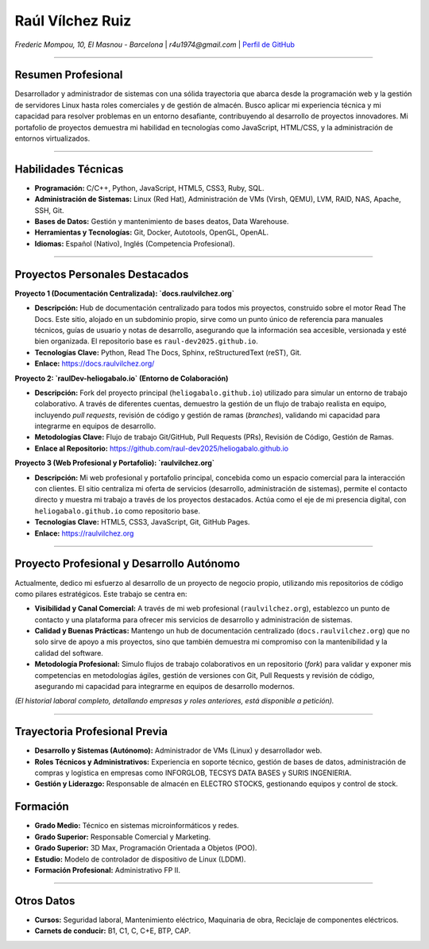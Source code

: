 Raúl Vílchez Ruiz
=================

*Frederic Mompou, 10, El Masnou - Barcelona* | *r4u1974@gmail.com* | `Perfil de GitHub <https://github.com/raul-dev2025>`_

----

Resumen Profesional
-------------------

Desarrollador y administrador de sistemas con una sólida trayectoria que abarca desde la programación web y la gestión de servidores Linux hasta roles comerciales y de gestión de almacén. Busco aplicar mi experiencia técnica y mi capacidad para resolver problemas en un entorno desafiante, contribuyendo al desarrollo de proyectos innovadores. Mi portafolio de proyectos demuestra mi habilidad en tecnologías como JavaScript, HTML/CSS, y la administración de entornos virtualizados.

----

Habilidades Técnicas
--------------------

* **Programación:** C/C++, Python, JavaScript, HTML5, CSS3, Ruby, SQL.
* **Administración de Sistemas:** Linux (Red Hat), Administración de VMs (Virsh, QEMU), LVM, RAID, NAS, Apache, SSH, Git.
* **Bases de Datos:** Gestión y mantenimiento de bases deatos, Data Warehouse.
* **Herramientas y Tecnologías:** Git, Docker, Autotools, OpenGL, OpenAL.
* **Idiomas:** Español (Nativo), Inglés (Competencia Profesional).

----

Proyectos Personales Destacados
--------------------------------

**Proyecto 1 (Documentación Centralizada): `docs.raulvilchez.org`**

* **Descripción:** Hub de documentación centralizado para todos mis proyectos, construido sobre el motor Read The Docs. Este sitio, alojado en un subdominio propio, sirve como un punto único de referencia para manuales técnicos, guías de usuario y notas de desarrollo, asegurando que la información sea accesible, versionada y esté bien organizada. El repositorio base es ``raul-dev2025.github.io``.
* **Tecnologías Clave:** Python, Read The Docs, Sphinx, reStructuredText (reST), Git.
* **Enlace:** `https://docs.raulvilchez.org/ <https://docs.raulvilchez.org/>`_

**Proyecto 2: `raulDev-heliogabalo.io` (Entorno de Colaboración)**

* **Descripción:** Fork del proyecto principal (``heliogabalo.github.io``) utilizado para simular un entorno de trabajo colaborativo. A través de diferentes cuentas, demuestro la gestión de un flujo de trabajo realista en equipo, incluyendo `pull requests`, revisión de código y gestión de ramas (`branches`), validando mi capacidad para integrarme en equipos de desarrollo.
* **Metodologías Clave:** Flujo de trabajo Git/GitHub, Pull Requests (PRs), Revisión de Código, Gestión de Ramas.
* **Enlace al Repositorio:** `https://github.com/raul-dev2025/heliogabalo.github.io <https://github.com/raul-dev2025/heliogabalo.github.io>`_

**Proyecto 3 (Web Profesional y Portafolio): `raulvilchez.org`**

* **Descripción:** Mi web profesional y portafolio principal, concebida como un espacio comercial para la interacción con clientes. El sitio centraliza mi oferta de servicios (desarrollo, administración de sistemas), permite el contacto directo y muestra mi trabajo a través de los proyectos destacados. Actúa como el eje de mi presencia digital, con ``heliogabalo.github.io`` como repositorio base.
* **Tecnologías Clave:** HTML5, CSS3, JavaScript, Git, GitHub Pages.
* **Enlace:** `https://raulvilchez.org <https://raulvilchez.org>`_

----

Proyecto Profesional y Desarrollo Autónomo
------------------------------------------

Actualmente, dedico mi esfuerzo al desarrollo de un proyecto de negocio propio, utilizando mis repositorios de código como pilares estratégicos. Este trabajo se centra en:

* **Visibilidad y Canal Comercial:** A través de mi web profesional (``raulvilchez.org``), establezco un punto de contacto y una plataforma para ofrecer mis servicios de desarrollo y administración de sistemas.
* **Calidad y Buenas Prácticas:** Mantengo un hub de documentación centralizado (``docs.raulvilchez.org``) que no solo sirve de apoyo a mis proyectos, sino que también demuestra mi compromiso con la mantenibilidad y la calidad del software.
* **Metodología Profesional:** Simulo flujos de trabajo colaborativos en un repositorio (`fork`) para validar y exponer mis competencias en metodologías ágiles, gestión de versiones con Git, Pull Requests y revisión de código, asegurando mi capacidad para integrarme en equipos de desarrollo modernos.

*(El historial laboral completo, detallando empresas y roles anteriores, está disponible a petición).*

----

Trayectoria Profesional Previa
------------------------------

* **Desarrollo y Sistemas (Autónomo):** Administrador de VMs (Linux) y desarrollador web.
* **Roles Técnicos y Administrativos:** Experiencia en soporte técnico, gestión de bases de datos, administración de compras y logística en empresas como INFORGLOB, TECSYS DATA BASES y SURIS INGENIERIA.
* **Gestión y Liderazgo:** Responsable de almacén en ELECTRO STOCKS, gestionando equipos y control de stock.

Formación
---------
* **Grado Medio:** Técnico en sistemas microinformáticos y redes.
* **Grado Superior:** Responsable Comercial y Marketing.
* **Grado Superior:** 3D Max, Programación Orientada a Objetos (POO).
* **Estudio:** Modelo de controlador de dispositivo de Linux (LDDM).
* **Formación Profesional:** Administrativo FP II.

----

Otros Datos
-----------

* **Cursos:** Seguridad laboral, Mantenimiento eléctrico, Maquinaria de obra, Reciclaje de componentes eléctricos.
* **Carnets de conducir:** B1, C1, C, C+E, BTP, CAP.